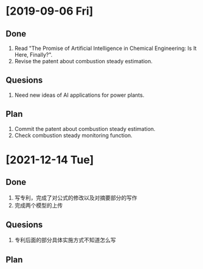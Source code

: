 * [2019-09-06 Fri]
** Done
1. Read "The Promise of Artificial Intelligence in Chemical Engineering: Is It Here, Finally?".
2. Revise the patent about combustion steady estimation.
** Quesions
1. Need new ideas of AI applications for power plants.
** Plan
1. Commit the patent about combustion steady estimation.
2. Check combustion steady monitoring function.
* [2021-12-14 Tue]
** Done
1. 写专利，完成了对公式的修改以及对摘要部分的写作
2. 完成两个模型的上传
** Quesions
1. 专利后面的部分具体实施方式不知道怎么写
** Plan

